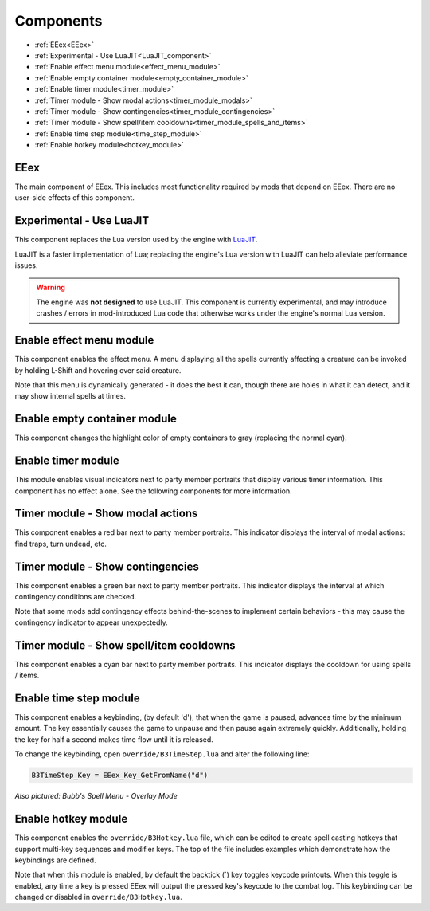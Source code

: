 
==========
Components
==========

* :ref:`EEex<EEex>`
* :ref:`Experimental - Use LuaJIT<LuaJIT_component>`
* :ref:`Enable effect menu module<effect_menu_module>`
* :ref:`Enable empty container module<empty_container_module>`
* :ref:`Enable timer module<timer_module>`
* :ref:`Timer module - Show modal actions<timer_module_modals>`
* :ref:`Timer module - Show contingencies<timer_module_contingencies>`
* :ref:`Timer module - Show spell/item cooldowns<timer_module_spells_and_items>`
* :ref:`Enable time step module<time_step_module>`
* :ref:`Enable hotkey module<hotkey_module>`

.. _EEex:

EEex
----

The main component of EEex. This includes most functionality required by mods that depend on EEex. There are no user-side effects of this component.

.. _LuaJIT_component:

Experimental - Use LuaJIT
-------------------------

This component replaces the Lua version used by the engine with `LuaJIT <https://luajit.org/luajit.html>`_.

LuaJIT is a faster implementation of Lua; replacing the engine's Lua version with LuaJIT can help alleviate performance issues.

.. warning::
   The engine was **not designed** to use LuaJIT. This component is currently experimental, and may introduce crashes / errors in mod-introduced
   Lua code that otherwise works under the engine's normal Lua version.

.. _effect_menu_module:

Enable effect menu module
-------------------------

This component enables the effect menu. A menu displaying all the spells currently affecting a creature can be invoked by holding L-Shift and hovering over said creature.

Note that this menu is dynamically generated - it does the best it can, though there are holes in what it can detect, and it may show internal spells at times.

.. image:: effect_menu.png

.. _empty_container_module:

Enable empty container module
-----------------------------

This component changes the highlight color of empty containers to gray (replacing the normal cyan).

.. image:: empty_container.png

.. _timer_module:

Enable timer module
-------------------

This module enables visual indicators next to party member portraits that display various timer information. This component has no effect alone. See the following components
for more information.

.. _timer_module_modals:

Timer module - Show modal actions
---------------------------------

This component enables a red bar next to party member portraits. This indicator displays the interval of modal actions: find traps, turn undead, etc.

.. image:: modal_bar.gif

.. _timer_module_contingencies:

Timer module - Show contingencies
---------------------------------

This component enables a green bar next to party member portraits. This indicator displays the interval at which contingency conditions are checked.

Note that some mods add contingency effects behind-the-scenes to implement certain behaviors - this may cause the contingency indicator to appear unexpectedly.

.. image:: contingency_bar.gif

.. _timer_module_spells_and_items:

Timer module - Show spell/item cooldowns
----------------------------------------

This component enables a cyan bar next to party member portraits. This indicator displays the cooldown for using spells / items.

.. image:: cast_bar.gif

.. _time_step_module:

Enable time step module
-----------------------

This component enables a keybinding, (by default 'd'), that when the game is paused, advances time by the minimum amount.
The key essentially causes the game to unpause and then pause again extremely quickly.
Additionally, holding the key for half a second makes time flow until it is released.

To change the keybinding, open ``override/B3TimeStep.lua`` and alter the following line:

.. code-block:: lua

   B3TimeStep_Key = EEex_Key_GetFromName("d")

.. image:: time_step.gif

*Also pictured: Bubb's Spell Menu - Overlay Mode*

.. _hotkey_module:

Enable hotkey module
--------------------

This component enables the ``override/B3Hotkey.lua`` file, which can be edited to create spell casting hotkeys that support
multi-key sequences and modifier keys. The top of the file includes examples which demonstrate how the keybindings are defined.

Note that when this module is enabled, by default the backtick (`) key toggles keycode printouts. When this toggle is enabled, any time a key
is pressed EEex will output the pressed key's keycode to the combat log. This keybinding can be changed or disabled in ``override/B3Hotkey.lua``.
